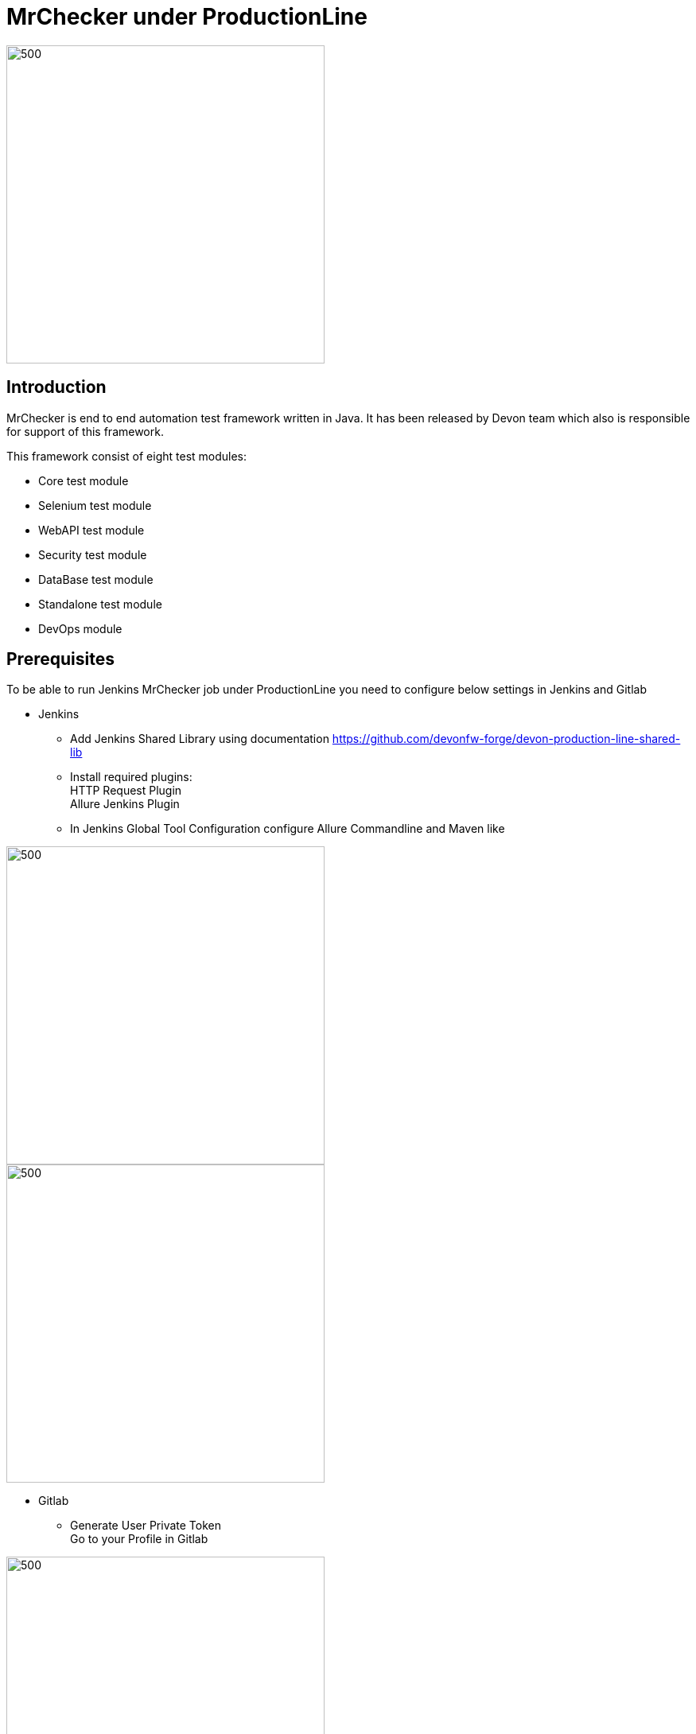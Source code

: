 = MrChecker under ProductionLine

image::./images/mrchecker&pl.JPG[500,400]

== Introduction
MrChecker is end to end automation test framework written in Java. It has been released
by Devon team which also is responsible for support of this framework. +

This framework consist of eight test modules:

* Core test module +
* Selenium test module +
* WebAPI test module +
* Security test module +
* DataBase test module +
* Standalone test module +
* DevOps module +

== Prerequisites
To be able to run Jenkins MrChecker job under ProductionLine you need to configure below settings in Jenkins and Gitlab

* Jenkins +
** Add Jenkins Shared Library using documentation https://github.com/devonfw-forge/devon-production-line-shared-lib
** Install required plugins: +
HTTP Request Plugin +
Allure Jenkins Plugin +
** In Jenkins Global Tool Configuration configure Allure Commandline and Maven like +

image::./images/allure.JPG[500,400]
image::./images/maven.JPG[500,400]


* Gitlab +
** Generate User Private Token +
Go to your Profile in Gitlab +

image::./images/profile.png[500,400]

Next click on the pen icon +

image::./images/pen.png[500,400]

On the left menu choose Access Tokens and put token name and check fields like below +

image::./images/token.JPG[600,500]

Click "Create personal access token", you should receive notification about created token and token string. Copy the token string.

image::./images/created_token.JPG[600,500]

The GitLab API user needs to have API access and the rights to create a new group. To set this permission follow the next steps: +

* Enter the Admin control panel
* Select 'Users'
* Select the user(s) in question and click 'Edit'
* Scroll down to 'Access' and un-tick 'Can Create Group'

== How to insert the Template

* Create new Jenkins Pipeline Job
* In job configuration check "This project is parametrized", choose "String parameter and provide +
Name: GITLAB_USER_PRIVATE_TOKEN +
Default Value: <GITLAB_TOKEN_STRING_YOU_JUST_CREATED>

* Add the template +
The guide on how to add a template to your Jenkins can be found in the root directory of the template repository: https://github.com/devonfw-forge/devon-production-line.git
* Save job configuration

== How to run the Template

* Build the job
* After job ends with success wait few seconds for repository import to Gitlab
* As output of the build new Jenkins Pipline job is created with name "MrChecker_Example_Tests" also new repository "Mrchecker" will be created in Gitlab
* Build "MrChecker_Example_Tests" job

image::./images/pljob.JPG[500,400]

== Expected Result

* As output of this job Allure Report will be generated

image::./images/allure_report.JPG[500,400]

== Summary

Using this documentation you should be able to run MrChercker test framework on ProductionLine. +
MrChecker offers two projects to your disposal: +

* First project "mrchecker-app-under-test/pipelines/CI/Jenkinsfile_ProductionLine.groovy" has all tests included in the project and is the default project used in "MrChecker_Example_Tests" job. +
* Second project "mrchecker-app-under-testboilerplate/pipelines/CI/Jenkinsfile_ProductionLine.groovy" here tests are not included, therefore if you choose to run "MrChecker_Example_Tests" job Allure report will be not generated. +

To change the project change script path at the bottom of the "MrChecker_Example_Tests" job.

image::./images/pipeline_script.JPG[500,400]
